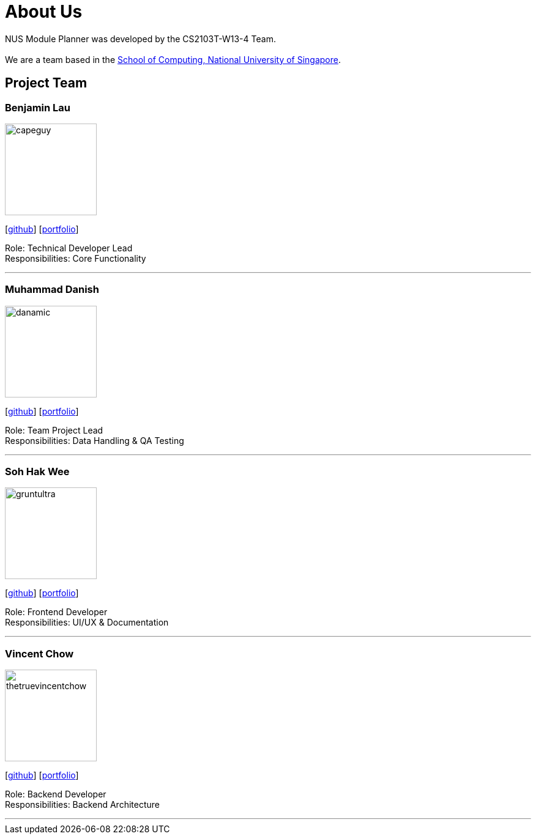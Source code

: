 = About Us
:site-section: AboutUs
:relfileprefix: team/
:imagesDir: images
:stylesDir: stylesheets

NUS Module Planner was developed by the CS2103T-W13-4 Team. +
{empty} +
We are a team based in the http://www.comp.nus.edu.sg[School of Computing, National University of Singapore].

== Project Team

=== Benjamin Lau
image::capeguy.png[width="150", align="left"]
{empty} [https://github.com/capeguy[github]]
{empty}[<<capeguy#, portfolio>>]

Role: Technical Developer Lead +
Responsibilities: Core Functionality

'''

=== Muhammad Danish
image::danamic.png[width="150", align="left"]
{empty}[http://github.com/danamic[github]]
{empty}[<<danamic#, portfolio>>]

Role: Team Project Lead +
Responsibilities: Data Handling & QA Testing

'''

=== Soh Hak Wee
image::gruntultra.png[width="150", align="left"]
{empty}[http://github.com/gruntultra[github]]
{empty}[<<gruntultra#, portfolio>>]

Role: Frontend Developer +
Responsibilities: UI/UX & Documentation

'''

=== Vincent Chow
image::thetruevincentchow.png[width="150", align="left"]
{empty}[http://github.com/thetruevincentchow[github]]
{empty}[<<thetruevincentchow#, portfolio>>]

Role: Backend Developer +
Responsibilities: Backend Architecture

'''
